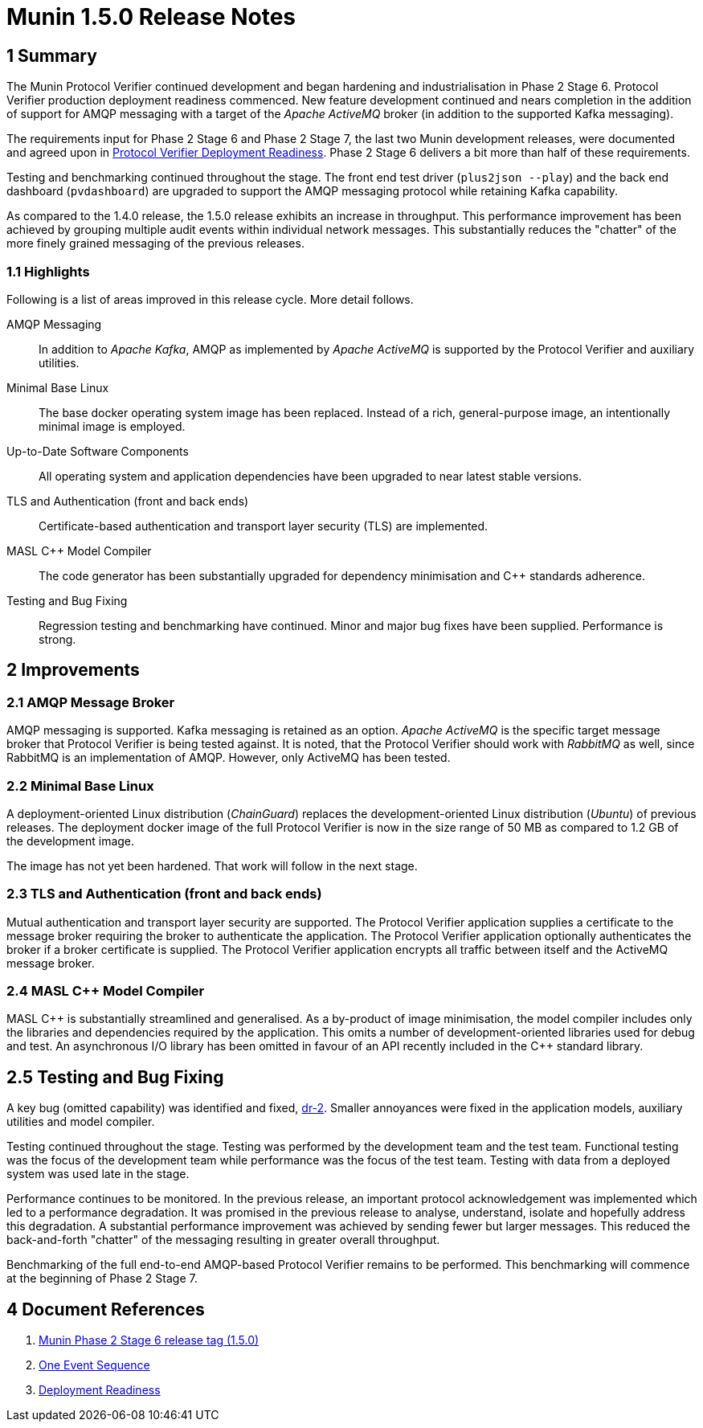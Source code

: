 = Munin 1.5.0 Release Notes

== 1 Summary

The Munin Protocol Verifier continued development and began hardening and
industrialisation in Phase 2 Stage 6.  Protocol Verifier production
deployment readiness commenced.  New feature development continued and
nears completion in the addition of support for AMQP messaging with a
target of the __Apache ActiveMQ__ broker (in addition to the supported
Kafka messaging).

The requirements input for Phase 2 Stage 6 and Phase 2 Stage 7, the last
two Munin development releases, were documented and agreed upon in <<dr-3,
Protocol Verifier Deployment Readiness>>.  Phase 2 Stage 6 delivers a bit
more than half of these requirements.

Testing and benchmarking continued throughout the stage.  The front end
test driver (`plus2json --play`) and the back end dashboard
(`pvdashboard`) are upgraded to support the AMQP messaging protocol while
retaining Kafka capability.

As compared to the 1.4.0 release, the 1.5.0 release exhibits an increase
in throughput.  This performance improvement has been achieved by grouping
multiple audit events within individual network messages.  This
substantially reduces the "chatter" of the more finely grained messaging
of the previous releases.

=== 1.1 Highlights

Following is a list of areas improved in this release cycle.  More detail
follows.

AMQP Messaging::
In addition to __Apache Kafka__, AMQP as implemented by __Apache
ActiveMQ__ is supported by the Protocol Verifier and auxiliary
utilities.

Minimal Base Linux::
The base docker operating system image has been replaced.  Instead of a
rich, general-purpose image, an intentionally minimal image is employed.

Up-to-Date Software Components::
All operating system and application dependencies have been upgraded to
near latest stable versions.

TLS and Authentication (front and back ends)::
Certificate-based authentication and transport layer security (TLS) are
implemented.

MASL {cpp} Model Compiler::
The code generator has been substantially upgraded for dependency
minimisation and {cpp} standards adherence.

Testing and Bug Fixing::
Regression testing and benchmarking have continued.  Minor and major bug
fixes have been supplied.  Performance is strong.

== 2 Improvements

=== 2.1 AMQP Message Broker

AMQP messaging is supported.  Kafka messaging is retained as an
option.  __Apache ActiveMQ__ is the specific target message broker that
Protocol Verifier is being tested against.  It is noted, that the Protocol
Verifier should work with __RabbitMQ__ as well, since RabbitMQ is an
implementation of AMQP.  However, only ActiveMQ has been tested.

=== 2.2 Minimal Base Linux

A deployment-oriented Linux distribution (_ChainGuard_) replaces the
development-oriented Linux distribution (_Ubuntu_) of previous releases.
The deployment docker image of the full Protocol Verifier is now in the
size range of 50 MB as compared to 1.2 GB of the development image.

The image has not yet been hardened.  That work will follow in the next
stage.

=== 2.3 TLS and Authentication (front and back ends)

Mutual authentication and transport layer security are supported.  The
Protocol Verifier application supplies a certificate to the message
broker requiring the broker to authenticate the application.  The Protocol
Verifier application optionally authenticates the broker if a broker
certificate is supplied.  The Protocol Verifier application encrypts all
traffic between itself and the ActiveMQ message broker.

=== 2.4 MASL {cpp} Model Compiler

MASL {cpp} is substantially streamlined and generalised.  As a by-product
of image minimisation, the model compiler includes only the libraries and
dependencies required by the application.  This omits a number of
development-oriented libraries used for debug and test.  An asynchronous
I/O library has been omitted in favour of an API recently included in the
{cpp} standard library.

== 2.5 Testing and Bug Fixing

A key bug (omitted capability) was identified and fixed, <<single event
sequence, dr-2>>.  Smaller annoyances were fixed in the application
models, auxiliary utilities and model compiler.

Testing continued throughout the stage.  Testing was performed by the
development team and the test team.  Functional testing was the focus of
the development team while performance was the focus of the test team.
Testing with data from a deployed system was used late in the stage.

Performance continues to be monitored.  In the previous release, an
important protocol acknowledgement was implemented which led to a
performance degradation.  It was promised in the previous release to
analyse, understand, isolate and hopefully address this degradation.  A
substantial performance improvement was achieved by sending fewer but
larger messages.  This reduced the back-and-forth "chatter" of the
messaging resulting in greater overall throughput.

Benchmarking of the full end-to-end AMQP-based Protocol Verifier remains
to be performed.  This benchmarking will commence at the beginning of Phase 2
Stage 7.

== 4 Document References

. [[dr-1]] https://github.com/xtuml/munin/releases/tag/1.5.0[Munin Phase 2 Stage 6 release tag (1.5.0)]
. [[dr-2]] https://github.com/xtuml/munin/blob/main/doc/notes/246_1_event_seq_ant.adoc[One Event Sequence]
. [[dr-3]] https://github.com/xtuml/munin/blob/main/doc/notes/247_deployment_readiness/247_deployment_readiness_ant.adoc[Deployment Readiness]

